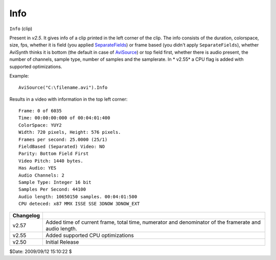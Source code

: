 
Info
====

``Info`` (clip)

Present in *v2.5*. It gives info of a clip printed in the left corner of the
clip. The info consists of the duration, colorspace, size, fps, whether it is
field (you applied `SeparateFields`_) or frame based (you didn't apply
``SeparateFields``), whether AviSynth thinks it is bottom (the default in
case of `AviSource`_) or top field first, whether there is audio present,
the number of channels, sample type, number of samples and the samplerate. In
* v2.55* a CPU flag is added with supported optimizations.

Example:

::

    AviSource("C:\filename.avi").Info

Results in a video with information in the top left corner:

::

    Frame: 0 of 6035
    Time: 00:00:00:000 of 00:04:01:400
    ColorSpace: YUY2
    Width: 720 pixels, Height: 576 pixels.
    Frames per second: 25.0000 (25/1)
    FieldBased (Separated) Video: NO
    Parity: Bottom Field First
    Video Pitch: 1440 bytes.
    Has Audio: YES
    Audio Channels: 2
    Sample Type: Integer 16 bit
    Samples Per Second: 44100
    Audio length: 10650150 samples. 00:04:01:500
    CPU deteced: x87 MMX ISSE SSE 3DNOW 3DNOW_EXT

+-----------+-----------------------------------------------------------------------+
| Changelog |                                                                       |
+===========+=======================================================================+
| v2.57     | Added time of current frame, total time, numerator and denominator of |
|           | the framerate and audio length.                                       |
+-----------+-----------------------------------------------------------------------+
| v2.55     | Added supported CPU optimizations                                     |
+-----------+-----------------------------------------------------------------------+
| v2.50     | Initial Release                                                       |
+-----------+-----------------------------------------------------------------------+

$Date: 2009/09/12 15:10:22 $

.. _SeparateFields: separatefields.rst
.. _AviSource: avisource.rst
